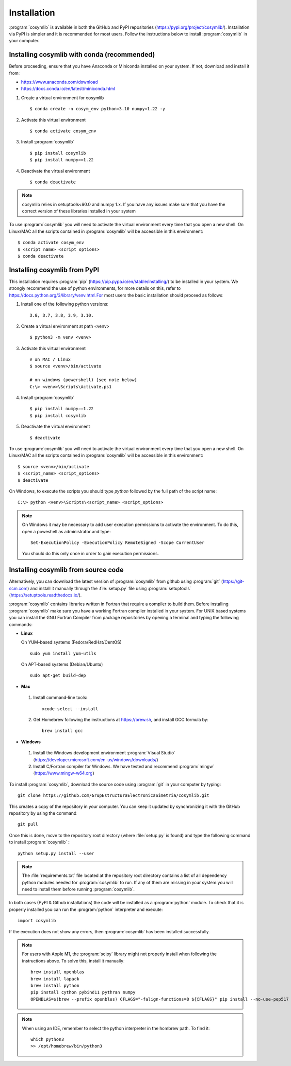 .. highlight:: rst

Installation
============

:program:`cosymlib` is available in both the GitHub and PyPI repositories (https://pypi.org/project/cosymlib/).
Installation via PyPI is simpler and it is recommended for most users. Follow the instructions below to
install :program:`cosymlib` in your computer.

Installing cosymlib with conda (recommended)
--------------------------------------------

Before proceeding, ensure that you have Anaconda or Miniconda installed on your system. If not, download and install it from:

- https://www.anaconda.com/download
- https://docs.conda.io/en/latest/miniconda.html


1. Create a virtual environment for cosymlib ::

    $ conda create -n cosym_env python=3.10 numpy=1.22 -y

2. Activate this virtual environment ::

    $ conda activate cosym_env

3. Install :program:`cosymlib` ::

    $ pip install cosymlib
    $ pip install numpy==1.22

4. Deactivate the virtual environment ::

    $ conda deactivate


.. note::
    cosymlib relies in setuptools<60.0 and numpy 1.x. If you have any issues make sure that you have the correct version of
    these libraries installed in your system


To use :program:`cosymlib` you will need to activate the virtual environment every time that you open a new shell.
On Linux/MAC all the scripts contained in :program:`cosymlib` will be accessible in this environment: ::

    $ conda activate cosym_env
    $ <script_name> <script_options>
    $ conda deactivate


Installing cosymlib from PyPI
-----------------------------

This installation requires :program:`pip` (https://pip.pypa.io/en/stable/installing/) to be installed
in your system. We strongly recommend the use of python environments, for more details on this, refer to
https://docs.python.org/3/library/venv.html.For most users the basic installation should proceed as follows:

1. Install one of the following python versions: ::

    3.6, 3.7, 3.8, 3.9, 3.10.

2. Create a virtual environment at path <venv> ::

    $ python3 -m venv <venv>

3. Activate this virtual environment ::

    # on MAC / Linux
    $ source <venv>/bin/activate

    # on windows (powershell) [see note below]
    C:\> <venv>\Scripts\Activate.ps1

4. Install :program:`cosymlib` ::

    $ pip install numpy==1.22
    $ pip install cosymlib

5. Deactivate the virtual environment ::

    $ deactivate


To use :program:`cosymlib` you will need to activate the virtual environment every time that you open a new shell.
On Linux/MAC all the scripts contained in :program:`cosymlib` will be accessible in this environment: ::

    $ source <venv>/bin/activate
    $ <script_name> <script_options>
    $ deactivate

On Windows, to execute the scripts you should type *python* followed by the full path of the script name: ::

    C:\> python <venv>\Scripts\<script_name> <script_options>

.. note::
    On Windows it may be necessary to add user execution permissions to activate the environment.
    To do this, open a poweshell as administrator and type::

      Set-ExecutionPolicy -ExecutionPolicy RemoteSigned -Scope CurrentUser

    You should do this only once in order to gain execution permissions.

Installing cosymlib from source code
------------------------------------

Alternatively, you can download the latest version of :program:`cosymlib` from github using :program:`git` (https://git-scm.com)
and install it manually through the :file:`setup.py` file using :program:`setuptools` (https://setuptools.readthedocs.io/).

:program:`cosymlib` contains libraries written in Fortran that require a compiler to build them.
Before installing :program:`cosymlib` make sure you have a working Fortran compiler installed in your system.
For UNIX based systems you can install the GNU Fortran Compiler from package repositories by opening a terminal and
typing the following commands:

- **Linux**

  On YUM-based systems (Fedora/RedHat/CentOS) ::

    sudo yum install yum-utils

  On APT-based systems (Debian/Ubuntu) ::

    sudo apt-get build-dep

- **Mac**

 1. Install command-line tools: ::

     xcode-select --install

 2. Get Homebrew following the instructions at https://brew.sh, and install GCC formula by: ::

     brew install gcc

- **Windows**

 1. Install the Windows development environment :program:`Visual Studio` (https://developer.microsoft.com/en-us/windows/downloads/)

 2. Install C/Fortran compiler for Windows. We have tested and recommend  :program:`mingw` (https://www.mingw-w64.org)


To install :program:`cosymlib`, download the source code using :program:`git` in your computer by typing: ::

    git clone https://github.com/GrupEstructuraElectronicaSimetria/cosymlib.git

This creates a copy of the repository in your computer. You can keep it updated by synchronizing it
with the GitHub repository by using the command: ::

    git pull

Once this is done, move to the repository root directory (where :file:`setup.py` is found) and type the
following command to install :program:`cosymlib` : ::

    python setup.py install --user

.. note::
    The :file:`requirements.txt` file located at the repository root directory contains a list of all dependency
    python modules needed for :program:`cosymlib` to run. If any of them are missing in your system you will
    need to install them before running :program:`cosymlib`.

In both cases (PyPI & Github installations) the code will be installed as a :program:`python` module. To check that it is properly
installed you can run the :program:`python` interpreter and execute: ::

   import cosymlib

If the execution does not show any errors, then :program:`cosymlib` has been installed successfully.

.. note::
    For users with Apple M1, the :program:`scipy` library might not properly install when following the
    instructions above. To solve this, install it manually: ::

     brew install openblas
     brew install lapack
     brew install python
     pip install cython pybind11 pythran numpy
     OPENBLAS=$(brew --prefix openblas) CFLAGS="-falign-functions=8 ${CFLAGS}" pip install --no-use-pep517 scipy==1.7.0

.. note::
    When using an IDE, remember to select the python interpreter in the hombrew path. To find it: ::

     which python3
     >> /opt/homebrew/bin/python3


